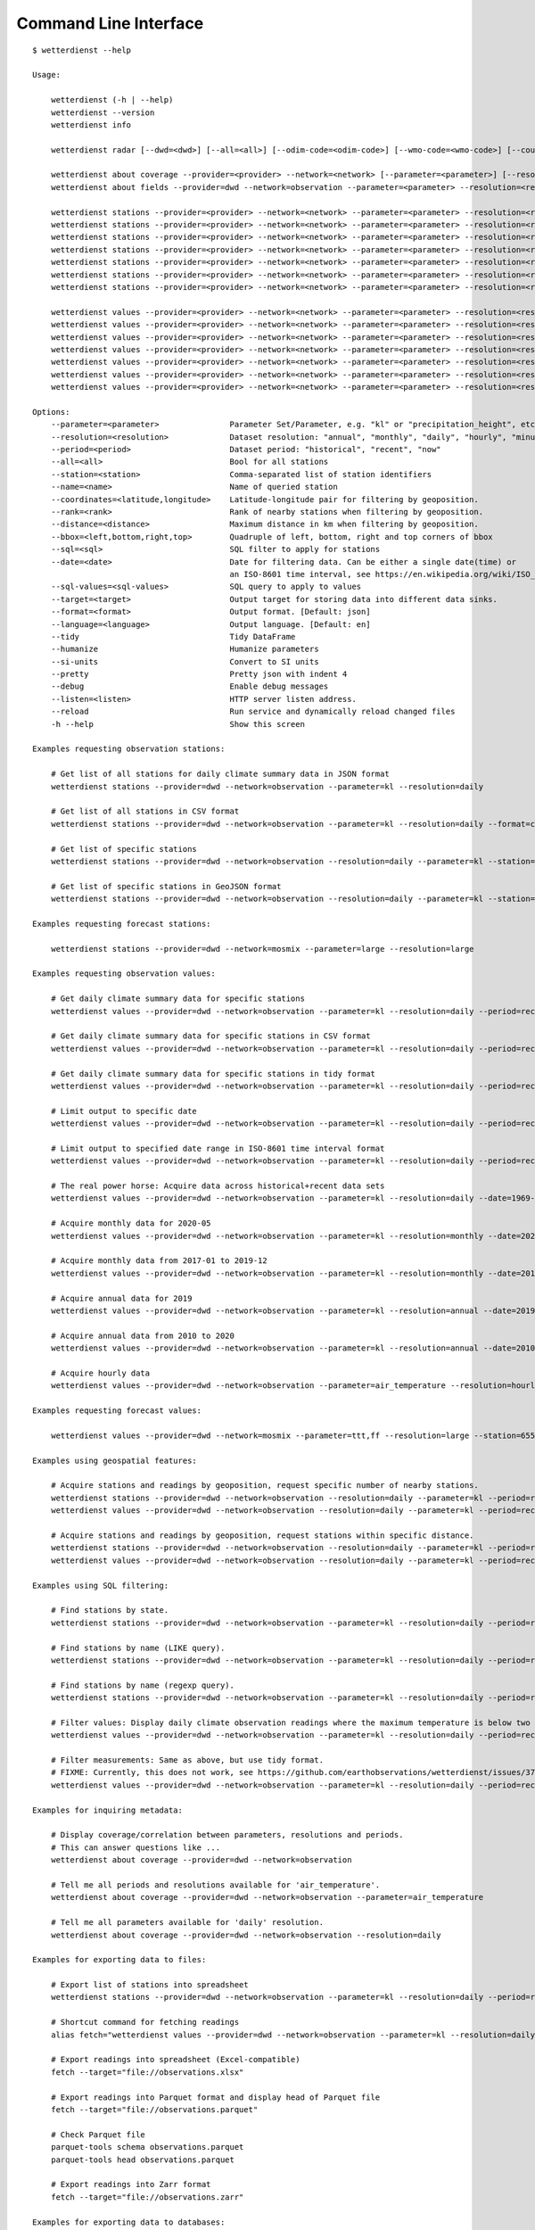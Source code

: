 .. _cli:

Command Line Interface
**********************

::

    $ wetterdienst --help

    Usage:

        wetterdienst (-h | --help)
        wetterdienst --version
        wetterdienst info

        wetterdienst radar [--dwd=<dwd>] [--all=<all>] [--odim-code=<odim-code>] [--wmo-code=<wmo-code>] [--country-name=<country-name>]

        wetterdienst about coverage --provider=<provider> --network=<network> [--parameter=<parameter>] [--resolution=<resolution>] [--period=<period>]
        wetterdienst about fields --provider=dwd --network=observation --parameter=<parameter> --resolution=<resolution> --period=<period> [--language=<language>]

        wetterdienst stations --provider=<provider> --network=<network> --parameter=<parameter> --resolution=<resolution> [--period=<period>] --all=<all> [--target=<target>] [--format=<format>] [--pretty=<pretty>] [--debug=<debug>]
        wetterdienst stations --provider=<provider> --network=<network> --parameter=<parameter> --resolution=<resolution> [--period=<period>] --station=<station> [--target=<target>] [--format=<format>] [--pretty=<pretty>] [--debug=<debug>]
        wetterdienst stations --provider=<provider> --network=<network> --parameter=<parameter> --resolution=<resolution> [--period=<period>] --name=<name> [--target=<target>] [--format=<format>] [--pretty=<pretty>] [--debug=<debug>]
        wetterdienst stations --provider=<provider> --network=<network> --parameter=<parameter> --resolution=<resolution> [--period=<period>] --coordinates=<latitude,longitude> --rank=<rank> [--sql=<sql>] [--target=<target>] [--format=<format>] [--pretty=<pretty>] [--debug=<debug>]
        wetterdienst stations --provider=<provider> --network=<network> --parameter=<parameter> --resolution=<resolution> [--period=<period>] --coordinates=<latitude,longitude> --distance=<distance> [--target=<target>] [--format=<format>] [--pretty=<pretty>] [--debug=<debug>]
        wetterdienst stations --provider=<provider> --network=<network> --parameter=<parameter> --resolution=<resolution> [--period=<period>] --bbox=<left,lower,right,top> [--target=<target>] [--format=<format>] [--pretty=<pretty>] [--debug=<debug>]
        wetterdienst stations --provider=<provider> --network=<network> --parameter=<parameter> --resolution=<resolution> [--period=<period>] --sql=<sql> [--target=<target>] [--format=<format>] [--pretty=<pretty>] [--debug=<debug>]

        wetterdienst values --provider=<provider> --network=<network> --parameter=<parameter> --resolution=<resolution> [--period=<period>] --all=<all> [--target=<target>] [--format=<format>] [--tidy=<tidy>] [--si-units=<si-units>] [--pretty=<pretty>] [--debug=<debug>]
        wetterdienst values --provider=<provider> --network=<network> --parameter=<parameter> --resolution=<resolution> [--period=<period>] --station=<station> [--target=<target>] [--format=<format>] [--tidy=<tidy>] [--si-units=<si-units>] [--pretty=<pretty>] [--debug=<debug>]
        wetterdienst values --provider=<provider> --network=<network> --parameter=<parameter> --resolution=<resolution> [--period=<period>] --name=<name> [--target=<target>] [--format=<format>] [--tidy=<tidy>] [--si-units=<si-units>] [--pretty=<pretty>] [--debug=<debug>]
        wetterdienst values --provider=<provider> --network=<network> --parameter=<parameter> --resolution=<resolution> [--period=<period>] --coordinates=<latitude,longitude> --rank=<rank>  [--sql=<sql>] [--target=<target>] [--format=<format>] [--tidy=<tidy>] [--si-units=<si-units>] [--pretty=<pretty>] [--debug=<debug>]
        wetterdienst values --provider=<provider> --network=<network> --parameter=<parameter> --resolution=<resolution> [--period=<period>] --coordinates=<latitude,longitude> --distance=<distance> [--target=<target>] [--format=<format>] [--tidy=<tidy>] [--si-units=<si-units>] [--pretty=<pretty>] [--debug=<debug>]
        wetterdienst values --provider=<provider> --network=<network> --parameter=<parameter> --resolution=<resolution> [--period=<period>] --bbox=<left,lower,right,top> [--target=<target>] [--format=<format>] [--tidy=<tidy>] [--si-units=<si-units>] [--pretty=<pretty>] [--debug=<debug>]
        wetterdienst values --provider=<provider> --network=<network> --parameter=<parameter> --resolution=<resolution> [--period=<period>] --sql=<sql> [--target=<target>] [--format=<format>] [--tidy=<tidy>] [--si-units=<si-units>] [--pretty=<pretty>] [--debug=<debug>]

    Options:
        --parameter=<parameter>               Parameter Set/Parameter, e.g. "kl" or "precipitation_height", etc.
        --resolution=<resolution>             Dataset resolution: "annual", "monthly", "daily", "hourly", "minute_10", "minute_1", for DWD Mosmix: type of mosmix, either 'small' or 'large'
        --period=<period>                     Dataset period: "historical", "recent", "now"
        --all=<all>                           Bool for all stations
        --station=<station>                   Comma-separated list of station identifiers
        --name=<name>                         Name of queried station
        --coordinates=<latitude,longitude>    Latitude-longitude pair for filtering by geoposition.
        --rank=<rank>                         Rank of nearby stations when filtering by geoposition.
        --distance=<distance>                 Maximum distance in km when filtering by geoposition.
        --bbox=<left,bottom,right,top>        Quadruple of left, bottom, right and top corners of bbox
        --sql=<sql>                           SQL filter to apply for stations
        --date=<date>                         Date for filtering data. Can be either a single date(time) or
                                              an ISO-8601 time interval, see https://en.wikipedia.org/wiki/ISO_8601#Time_intervals.
        --sql-values=<sql-values>             SQL query to apply to values
        --target=<target>                     Output target for storing data into different data sinks.
        --format=<format>                     Output format. [Default: json]
        --language=<language>                 Output language. [Default: en]
        --tidy                                Tidy DataFrame
        --humanize                            Humanize parameters
        --si-units                            Convert to SI units
        --pretty                              Pretty json with indent 4
        --debug                               Enable debug messages
        --listen=<listen>                     HTTP server listen address.
        --reload                              Run service and dynamically reload changed files
        -h --help                             Show this screen

    Examples requesting observation stations:

        # Get list of all stations for daily climate summary data in JSON format
        wetterdienst stations --provider=dwd --network=observation --parameter=kl --resolution=daily

        # Get list of all stations in CSV format
        wetterdienst stations --provider=dwd --network=observation --parameter=kl --resolution=daily --format=csv

        # Get list of specific stations
        wetterdienst stations --provider=dwd --network=observation --resolution=daily --parameter=kl --station=1,1048,4411

        # Get list of specific stations in GeoJSON format
        wetterdienst stations --provider=dwd --network=observation --resolution=daily --parameter=kl --station=1,1048,4411 --format=geojson

    Examples requesting forecast stations:

        wetterdienst stations --provider=dwd --network=mosmix --parameter=large --resolution=large

    Examples requesting observation values:

        # Get daily climate summary data for specific stations
        wetterdienst values --provider=dwd --network=observation --parameter=kl --resolution=daily --period=recent --station=1048,4411

        # Get daily climate summary data for specific stations in CSV format
        wetterdienst values --provider=dwd --network=observation --parameter=kl --resolution=daily --period=recent --station=1048,4411

        # Get daily climate summary data for specific stations in tidy format
        wetterdienst values --provider=dwd --network=observation --parameter=kl --resolution=daily --period=recent --station=1048,4411 --tidy

        # Limit output to specific date
        wetterdienst values --provider=dwd --network=observation --parameter=kl --resolution=daily --period=recent --date=2020-05-01 --station=1048,4411

        # Limit output to specified date range in ISO-8601 time interval format
        wetterdienst values --provider=dwd --network=observation --parameter=kl --resolution=daily --period=recent --date=2020-05-01/2020-05-05

        # The real power horse: Acquire data across historical+recent data sets
        wetterdienst values --provider=dwd --network=observation --parameter=kl --resolution=daily --date=1969-01-01/2020-06-11

        # Acquire monthly data for 2020-05
        wetterdienst values --provider=dwd --network=observation --parameter=kl --resolution=monthly --date=2020-05

        # Acquire monthly data from 2017-01 to 2019-12
        wetterdienst values --provider=dwd --network=observation --parameter=kl --resolution=monthly --date=2017-01/2019-12 --station=1048,4411

        # Acquire annual data for 2019
        wetterdienst values --provider=dwd --network=observation --parameter=kl --resolution=annual --date=2019 --station=1048,4411

        # Acquire annual data from 2010 to 2020
        wetterdienst values --provider=dwd --network=observation --parameter=kl --resolution=annual --date=2010/2020

        # Acquire hourly data
        wetterdienst values --provider=dwd --network=observation --parameter=air_temperature --resolution=hourly --period=recent --date=2020-06-15T12 --station=1048,4411

    Examples requesting forecast values:

        wetterdienst values --provider=dwd --network=mosmix --parameter=ttt,ff --resolution=large --station=65510

    Examples using geospatial features:

        # Acquire stations and readings by geoposition, request specific number of nearby stations.
        wetterdienst stations --provider=dwd --network=observation --resolution=daily --parameter=kl --period=recent --coordinates=49.9195,8.9671 --rank=5
        wetterdienst values --provider=dwd --network=observation --resolution=daily --parameter=kl --period=recent --date=2020-06-30 --coordinates=49.9195,8.9671 --rank=5

        # Acquire stations and readings by geoposition, request stations within specific distance.
        wetterdienst stations --provider=dwd --network=observation --resolution=daily --parameter=kl --period=recent --coordinates=49.9195,8.9671 --distance=25
        wetterdienst values --provider=dwd --network=observation --resolution=daily --parameter=kl --period=recent --date=2020-06-30 --coordinates=49.9195,8.9671 --distance=25

    Examples using SQL filtering:

        # Find stations by state.
        wetterdienst stations --provider=dwd --network=observation --parameter=kl --resolution=daily --period=recent --sql="SELECT * FROM data WHERE state='Sachsen'"

        # Find stations by name (LIKE query).
        wetterdienst stations --provider=dwd --network=observation --parameter=kl --resolution=daily --period=recent --sql="SELECT * FROM data WHERE lower(station_name) LIKE lower('%dresden%')"

        # Find stations by name (regexp query).
        wetterdienst stations --provider=dwd --network=observation --parameter=kl --resolution=daily --period=recent --sql="SELECT * FROM data WHERE regexp_matches(lower(station_name), lower('.*dresden.*'))"

        # Filter values: Display daily climate observation readings where the maximum temperature is below two degrees celsius.
        wetterdienst values --provider=dwd --network=observation --parameter=kl --resolution=daily --period=recent --station=1048,4411 --sql-values="SELECT * FROM data WHERE temperature_air_max_200 < 2.0;"

        # Filter measurements: Same as above, but use tidy format.
        # FIXME: Currently, this does not work, see https://github.com/earthobservations/wetterdienst/issues/377.
        wetterdienst values --provider=dwd --network=observation --parameter=kl --resolution=daily --period=recent --station=1048,4411 --sql-values="SELECT * FROM data WHERE parameter='temperature_air_max_200' AND value < 2.0;" --tidy

    Examples for inquiring metadata:

        # Display coverage/correlation between parameters, resolutions and periods.
        # This can answer questions like ...
        wetterdienst about coverage --provider=dwd --network=observation

        # Tell me all periods and resolutions available for 'air_temperature'.
        wetterdienst about coverage --provider=dwd --network=observation --parameter=air_temperature

        # Tell me all parameters available for 'daily' resolution.
        wetterdienst about coverage --provider=dwd --network=observation --resolution=daily

    Examples for exporting data to files:

        # Export list of stations into spreadsheet
        wetterdienst stations --provider=dwd --network=observation --parameter=kl --resolution=daily --period=recent --target=file://stations.xlsx

        # Shortcut command for fetching readings
        alias fetch="wetterdienst values --provider=dwd --network=observation --parameter=kl --resolution=daily --period=recent --station=1048,4411"

        # Export readings into spreadsheet (Excel-compatible)
        fetch --target="file://observations.xlsx"

        # Export readings into Parquet format and display head of Parquet file
        fetch --target="file://observations.parquet"

        # Check Parquet file
        parquet-tools schema observations.parquet
        parquet-tools head observations.parquet

        # Export readings into Zarr format
        fetch --target="file://observations.zarr"

    Examples for exporting data to databases:

        # Shortcut command for fetching readings
        alias fetch="wetterdienst values --provider=dwd --network=observation --parameter=kl --resolution=daily --period=recent --station=1048,4411"

        # Store readings to DuckDB
        fetch --target="duckdb:///dwd.duckdb?table=weather"

        # Store readings to InfluxDB
        fetch --target="influxdb://localhost/?database=dwd&table=weather"

        # Store readings to CrateDB
        fetch --target="crate://localhost/?database=dwd&table=weather"

    Invoke the HTTP REST API service:

        # Start service on standard port, listening on http://localhost:7890.
        wetterdienst restapi

        # Start service on standard port and watch filesystem changes.
        # This is suitable for development.
        wetterdienst restapi --reload

        # Start service on public interface and specific port.
        wetterdienst restapi --listen=0.0.0.0:8890

    Invoke the Wetterdienst Explorer UI service:

        # Start service on standard port, listening on http://localhost:7891.
        wetterdienst explorer

        # Start service on standard port and watch filesystem changes.
        # This is suitable for development.
        wetterdienst explorer --reload

        # Start service on public interface and specific port.
        wetterdienst explorer --listen=0.0.0.0:8891


